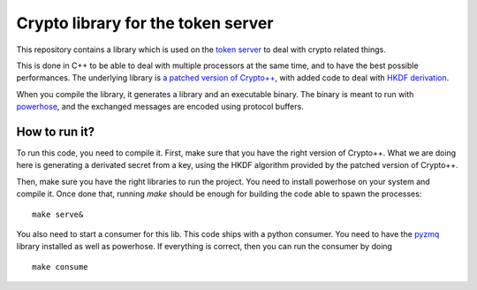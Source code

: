 Crypto library for the token server
###################################

This repository contains a library which is used on the `token server
<https://wiki.mozilla.org/Services/NodeAssignment2>`_ to deal with crypto
related things.

This is done in C++ to be able to deal with multiple processors at the same
time, and to have the best possible performances. The underlying library is `a
patched version of Crypto++ <http://github.com/ametaireau/Crypto++>`_, with
added code to deal with `HKDF derivation <https://tools.ietf.org/html/rfc5869>`_.

When you compile the library, it generates a library and an executable binary.
The binary is meant to run with `powerhose
<http://github.com/tziade/powerhose>`_, and the exchanged messages are encoded
using protocol buffers.

How to run it?
==============

To run this code, you need to compile it. First, make sure that you have the
right version of Crypto++. What we are doing here is generating a derivated
secret from a key, using the HKDF algorithm provided by the patched version of
Crypto++.

Then, make sure you have the right libraries to run the project. You need to
install powerhose on your system and compile it. Once done that, running `make`
should be enough for building the code able to spawn the processes::

    make serve&

You also need to start a consumer for this lib. This code ships with a python
consumer. You need to have the `pyzmq <http://pypi.python.org/pypi/pyzmq/2.1.11>`_
library installed as well as powerhose. If everything is correct, then you can
run the consumer by doing ::

    make consume

